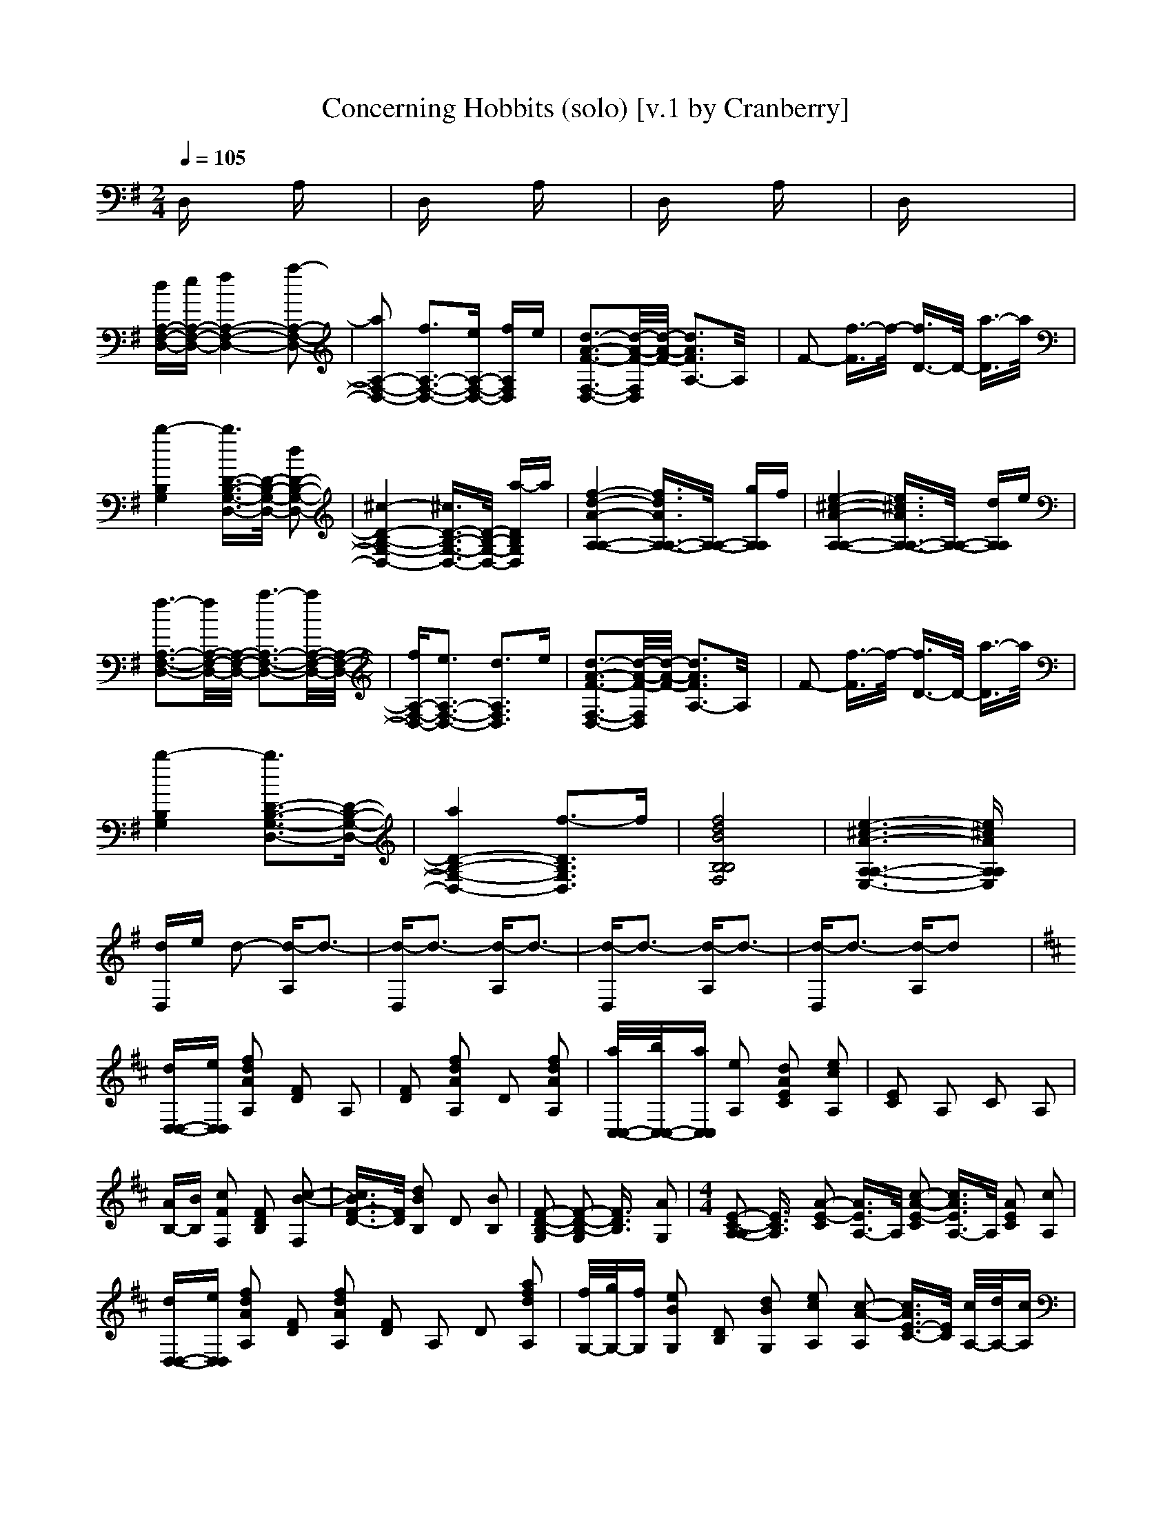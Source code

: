 X:1
T:Concerning Hobbits (solo) [v.1 by Cranberry]
N:LotRO adaptation by Cranberry of the Mighty Mighty Bree Tones, Landroval server.
M:2/4
L:1/16
Q:1/4=105
K:D % 2 sharps
K:G % 1 sharps
D,x3 A,x3| \
D,x3 A,x3| \
D,x3 A,x3| \
D,x6x|
[dA,-F,-D,-][eA,-F,-D,-] [f4A,4-F,4-D,4-] [a2-A,2-F,2-D,2-]| \
[a2A,2-F,2-D,2-] [f3A,3-F,3-D,3-][eA,-F,-D,-] [fA,F,D,]e| \
[d3-A3-F3-F,3-D,3-][d/2-A/2-F/2-F,/2D,/2][d/2-A/2-F/2-] [d3A3F3A,3-]A,/2x/2| \
F2- [f3/2-F3/2]f/2- [f3/2D3/2-]D/2- [a3/2-D3/2]a/2|
[b4-B,4G,4] [b3/2D3/2-B,3/2-G,3/2-D,3/2-][D/2-B,/2-G,/2-D,/2-] [d2D2-B,2-G,2-D,2-]| \
[^c4-D4-B,4-G,4-D,4-] [^c3/2D3/2-B,3/2-G,3/2-D,3/2-][D/2-B,/2-G,/2-D,/2-] [a-DB,G,D,]a| \
[f4-d4-A4-A,4-A,4-] [f3/2d3/2A3/2A,3/2-A,3/2-][A,/2-A,/2-] [gA,A,]f| \
[e4-^c4-A4-A,4-A,4-] [e3/2^c3/2A3/2A,3/2-A,3/2-][A,/2-A,/2-] [dA,A,]e|
[f3-A,3-F,3-D,3-][f/2A,/2-F,/2-D,/2-][A,/2-F,/2-D,/2-] [a3-A,3-F,3-D,3-][a/2A,/2-F,/2-D,/2-][A,/2-F,/2-D,/2-]| \
[fA,-F,-D,-][e3A,3-F,3-D,3-] [d3A,3F,3D,3]e| \
[d3-A3-F3-F,3-D,3-][d/2-A/2-F/2-F,/2D,/2][d/2-A/2-F/2-] [d3A3F3A,3-]A,/2x/2| \
F2- [f3/2-F3/2]f/2- [f3/2D3/2-]D/2- [a3/2-D3/2]a/2|
[b4-B,4G,4] [b3D3-B,3-G,3-D,3-][D-B,-G,-D,-]| \
[a4D4-B,4-G,4-D,4-] [f3-D3B,3G,3D,3]f| \
[f8d8B8B,8B,8F,8]| \
[e6-^c6-A6-A,6-A,6-E,6-] [e^cAA,A,E,]x|
[dD,]e d2- [d-A,]d3-| \
[d-D,]d3- [d-A,]d3-| \
[d-D,]d3- [d-A,]d3-| \
[d-D,]d3- [d-A,]d2x|
K:D % 2 sharps
[dD,-D,-][eD,D,] [f2d2A2A,2] [F2D2] A,2| \
[F2D2] [f2d2A2A,2] D2 [f2d2A2A,2]| \
[a/2C,/2-C,/2-][b/2C,/2-C,/2-][aC,C,] [e2A,2] [d2A2E2C2] [e2c2A,2]| \
[E2C2] A,2 C2 A,2|
[AB,-][BB,] [c2F2F,2] [F2D2B,2] [c2-B2-F,2]| \
[c3/2B3/2F3/2-D3/2-][F/2D/2] [d2B2B,2] D2 [B2B,2]| \
[F2-D2-B,2-G,2] [F2-D2-B,2-G,2] [F3/2D3/2B,3/2]x/2 [A2G,2]| \
M:4/4
L:1/16
[E2-C2-A,2-A,2] [E3/2C3/2A,3/2]x/2 [A2-E2-C2] [A3/2E3/2A,3/2-]A,/2 [c2-A2-E2-C2] [c3/2A3/2E3/2A,3/2-]A,/2 [A2E2C2] [c2A,2]|
[dD,-D,-][eD,D,] [f2d2A2A,2] [F2D2] [f2d2A2A,2] [F2D2] A,2 D2 [a2f2d2A,2]| \
[f/2G,/2-][g/2G,/2-][fG,] [e2B2G,2] [D2B,2] [d2B2G,2] [e2c2A,2] [c2-A2-A,2] [c3/2A3/2E3/2-C3/2-][E/2C/2] [c/2A,/2-][d/2A,/2-][cA,]| \
[B2F2B,2] [f2-d2-F,2] [f2-d2-D2B,2] [f3/2d3/2F,3/2-]F,/2 x4 [D-B,-][fDB,] [bF,-][cF,]| \
[d2-d2-G,2G,2] [d2-d2-D,2] [d3/2d3/2B,3/2-G,3/2-][B,/2G,/2] [c2-c2-D,2] [c4-c4-] [ccB,-G,-][B,G,] [a2A2D,2]|
[f2-d2-A2-A,2] [f2-d2-A2-A,2] [f3/2d3/2A3/2E3/2-C3/2-][E/2C/2] [gA,-][fA,] [e2-c2-A2-E2C2] [e2-c2-A2-A,2] [e3/2c3/2A3/2E3/2-C3/2-][E/2C/2] [dA,-][eA,]| \
[f2-d2-B2-B,2B,2] [f2-d2-B2-F,2] [f2-d2-B2-D2B,2] [f2-d2-B2-F,2] [f4-d4-B4-] [f2d2B2D2B,2] [fF,-][gF,]| \
[a2-e2-c2-A,2] [a2-e2-c2-A,2] [a2-e2-c2-E2C2] [aecA,-]A, [e2-c2-A2-E2C2] [e2-c2-A2-A,2] [e2-c2-A2-E2C2] [ecAA,-]A,| \
[dD,-D,-][eD,D,] [f2d2A2A,2] [F2D2] A,2 [F2D2] [f2d2A2A,2] D2 [f2d2A2A,2]|
[eE,-E,-][fE,E,] [^g2e2B2B,2] [^G2E2] [^g2e2B2B,2] [^G2E2] [^g2e2B2B,2] E2 [^g2e2B2B,2]| \
[fF,-F,-][^gF,F,] [^a2-f2-c2-^A,2] [^a2-f2-c2-F2C2] [^a3/2f3/2c3/2^A,3/2-]^A,/2 [^a2f2c2F,2F,2] [^a3-f3-c3-F,3-F,3-][^a/2f/2c/2F,/2F,/2]x/2 [^afcF,F,][^afcF,F,]| \
[^a12-f12-c12-F,12-F,12-] [^a3f3c3F,3F,3]x| \
[=A4-F4-D4-D,4-D,4-] [A3-F3-D3-F,3-D,3-D,3-][A/2-F/2-D/2-F,/2D,/2-D,/2-][A6-F6-D6-D,6-D,6-][A3/2-F3/2-D3/2-D,3/2D,3/2][A-F-D-]|
[A4-F4-D4-] [A3-F3-D3-F,3-][A/2-F/2-D/2-F,/2][A4-F4-D4-][A/2-F/2-D/2-] [A3F3D3F,3-]F,/2x/2| \
[B4-F4-D4-B,4-B,4-B,4-] [B3-F3-D3-B,3-B,3-B,3-F,3-][B/2-F/2-D/2-B,/2-B,/2-B,/2-F,/2][B4-F4-D4-B,4-B,4-B,4-][B/2-F/2-D/2-B,/2-B,/2-B,/2-] [B3-F3-D3-B,3-B,3B,3F,3-][B/2-F/2-D/2-B,/2-F,/2][B/2-F/2-D/2-B,/2-]| \
[B4-F4-D4-B,4-] [B3-F3-D3-B,3-F,3-][B/2-F/2-D/2-B,/2-F,/2][B4-F4-D4-B,4-][B/2-F/2-D/2-B,/2-] [B3F3D3B,3F,3-]F,/2x/2| \
[=G4-D4-B,4-G,4-G,4-] [G3/2D3/2B,3/2G,3/2-G,3/2-][G,/2-G,/2-] [D2G,2-G,2-] [G2G,2-G,2-] [F4-G,4-G,4-] [F-G,G,]F/2x/2|
[E12-C12-A,12-A,12-] [E3C3A,3A,3]x| \
[D2D,2-D,2-] [A,2D,2-D,2-] [F2D2A,2D,2-D,2-] [A,2D,2-D,2-] [F2D2A,2D,2-D,2-] [A2A,2D,2-D,2-] [D2D,2-D,2-] [A-D,D,]A| \
[C2C,2-C,2-] [A,2C,2-C,2-] [E2C2A,2C,2-C,2-] [A,2C,2-C,2-] [E2C2A,2C,2-C,2-] [A2A,2C,2-C,2-] [E2C,2-C,2-] [A-A,-C,C,][AA,]| \
[D2B,2-B,2-] [B,2-B,2-B,2] [F2D2B,2-B,2-B,2] [B,2-B,2-B,2] [F2D2B,2-B,2-B,2] [F2B,2-B,2-] [D2B,2-B,2-] [F-B,B,]F|
[B,2G,2-G,2-] [G,2-G,2-G,2] [D2B,2G,2-G,2-] [G,-G,G,]G, [C2A,2-A,2-] [A,2-A,2-A,2] [E2C2A,2-A,2-] [C-A,A,]C| \
[D2D,2-D,2-] [A,2D,2-D,2-] [F2D2A,2D,2-D,2-] [A,2D,2-D,2-] [F2D2A,2D,2-D,2-] [A2A,2D,2-D,2-] [D2D,2-D,2-] [A-D,D,]A| \
[C2C,2-C,2-] [A,2C,2-C,2-] [E2C2A,2C,2-C,2-] [A,2C,2-C,2-] [E2C2A,2C,2-C,2-] [A2A,2C,2-C,2-] [E2C,2-C,2-] [A-A,-C,C,][AA,]| \
[D2B,2-B,2-] [B,2-B,2-B,2] [F2D2B,2-B,2-B,2] [B,2-B,2-B,2] [F2D2B,2-B,2-B,2] [F2B,2-B,2-] [D2B,2-B,2-] [F-B,B,]F|
[B,2G,2-G,2-] [G,2-G,2-G,2] [D2B,2G,2-G,2-] [G,-G,G,]G, [C2A,2-A,2-] [A,2-A,2-A,2] [E2C2A,2-A,2-] [C-A,A,]C| \
[d2B2B,2] B,2 [f2d2D2] B,2 [d2B2F,2] [f2d2B,2] D2 B,2| \
[b2d2B,2] B,2 D2 B,2 F,2 [F2B,2] [B2D2] [c2B,2]| \
[d2G2G,2] B,2 [A2D2] G,2 [d2G2B,2] D2 [A2G,2] B,2|
[e2c2A2A,2] A,2 C2 A,2 [eA,-][fA,] [g2-e2-A,2] [g2-e2-C2] [g3/2e3/2A,3/2-]A,/2| \
[dB,-][eB,] [f2-d2-B2-F,2] [f2-d2-B2-D2B,2] [f3/2d3/2B3/2F,3/2-]F,/2 [a2-d2-B,2] [a2-d2-F,2] [a2d2D2B,2] [fF,-][aF,]| \
[b2-f2-d2-B,2] [b2-f2-d2-F,2] [b2-f2-d2-D2B,2] [b2-f2-d2-F,2] [b3f3d3]x [D-B,-][fDB,] [bF,-][cF,]| \
[d2-d2-G,2G,2] [d2-d2-D,2] [d3/2d3/2B,3/2-G,3/2-][B,/2G,/2] [c2-c2-D,2] [c4-c4-] [ccB,-G,-][B,G,] [a2A2D,2]|
[f2-d2-A2-A,2] [f2-d2-A2-A,2] [f3/2d3/2A3/2E3/2-C3/2-][E/2C/2] [gA,-][fA,] [e2-c2-A2-E2C2] [e2-c2-A2-A,2] [e3/2c3/2A3/2E3/2-C3/2-][E/2C/2] [fA,-][eA,]| \
[d2F2D,2D,2] x2 [d2F2D,2D,2] x8 x2| \
[dD,-][eD,] [f2d2A2A,2] [F2D2] A,2 [F2D2] [f2d2A2A,2] D2 [f2d2A2A,2]| \
[a/2C,/2-][b/2C,/2-][aC,] [e2A,2] [d2A2E2C2] [e2c2A,2] [E2C2] A,2 C2 A,2|
[AB,-][BB,] [c2F2F,2] [F2D2B,2] [c2-B2-F,2] [c3/2B3/2F3/2-D3/2-][F/2D/2] [d2B2B,2] D2 [B2B,2]| \
[F2-D2-B,2-G,2] [F2-D2-B,2-G,2] [F3/2D3/2B,3/2]x/2 [A2G,2] [E2-C2-A,2-A,2A,2] [E3-C3-A,3-][E/2C/2A,/2]x/2 [F2A,2]| \
[D2F,2D,2D,2] x2 [D2F,2D,2D,2] x6 [f2A,2] [a2E,2]| \
[c2c2A,2] A,2- [E2C2A,2-] [A,2-A,2] [E2C2A,2-] [A2A,2-] [E2A,2-] [A-A,]A|
[D2B,2-B,2-] [B,2-B,2-B,2] [F2D2B,2-B,2-B,2] [B,2-B,2-B,2] [F2D2B,2-B,2-B,2] [F2B,2-B,2-] [D2B,2-B,2-] [F-B,B,]F| \
[B,2G,2-G,2-] [G,2-G,2-G,2] [D2B,2G,2-G,2-] [G,-G,G,]G, [C2A,2-A,2-] [A,2-A,2-A,2] [E2C2A,2-A,2-] [C-A,A,]C| \
[dD,-D,-][eD,-D,-] [f3/2-D,3/2D,3/2]f/2- [f2F,2-] [a4F,4-] [f3F,3-][eF,-] [fF,]e| \
[d3-A3-F3-F,3-D,3-][d/2-A/2-F/2-F,/2D,/2][d/2-A/2-F/2-] [d3A3F3A,3-]A,/2x/2 F2- [f3/2-F3/2]f/2- [f3/2D3/2-]D/2- [a3/2-D3/2]a/2|
[b4-B,4G,4] [b3/2D3/2-B,3/2-G,3/2-D,3/2-][D/2-B,/2-G,/2-D,/2-] [d2D2-B,2-G,2-D,2-] [c4-D4-B,4-G,4-D,4-] [c3/2D3/2-B,3/2-G,3/2-D,3/2-][D/2-B,/2-G,/2-D,/2-] [a-DB,G,D,]a| \
[f4-d4-A4-A,4-A,4-] [f3/2d3/2A3/2A,3/2-A,3/2-][A,/2-A,/2-] [gA,A,]f [e4-c4-A4-A,4-A,4-] [e3/2c3/2A3/2A,3/2-A,3/2-][A,/2-A,/2-] [dA,A,]e| \
[f3-A,3-F,3-D,3-][f/2A,/2-F,/2-D,/2-][A,/2-F,/2-D,/2-] [a3-A,3-F,3-D,3-][a/2A,/2-F,/2-D,/2-][A,/2-F,/2-D,/2-] [fA,-F,-D,-][e3A,3-F,3-D,3-] [d3A,3F,3D,3]e| \
[d3-A3-F3-F,3-D,3-][d/2-A/2-F/2-F,/2D,/2][d/2-A/2-F/2-] [d3A3F3A,3-]A,/2x/2 F2- [f3/2-F3/2]f/2- [f3/2D3/2-]D/2- [a3/2-D3/2]a/2|
[b4-B,4G,4] [b3D3-B,3-G,3-D,3-][D-B,-G,-D,-] [a4D4-B,4-G,4-D,4-] [f3-D3B,3G,3D,3]f| \
[f8d8B8B,8B,8F,8] [e6-c6-A6-A,6-A,6-E,6-] [ecAA,A,E,]x| \
[dD,]e d2 [F3-D3-A,3-F,3-][F/2D/2A,/2F,/2]x/2 [F6-D6-A,6-F,6-] [F-DA,F,]F-| \
[F-D,]F2-F/2x/2 [F3-D3-A,3-F,3-][F/2D/2A,/2F,/2]x/2 [F8-D8-A,8-F,8-]|
[F12-D12-A,12-F,12-] [F3D3A,3F,3]
